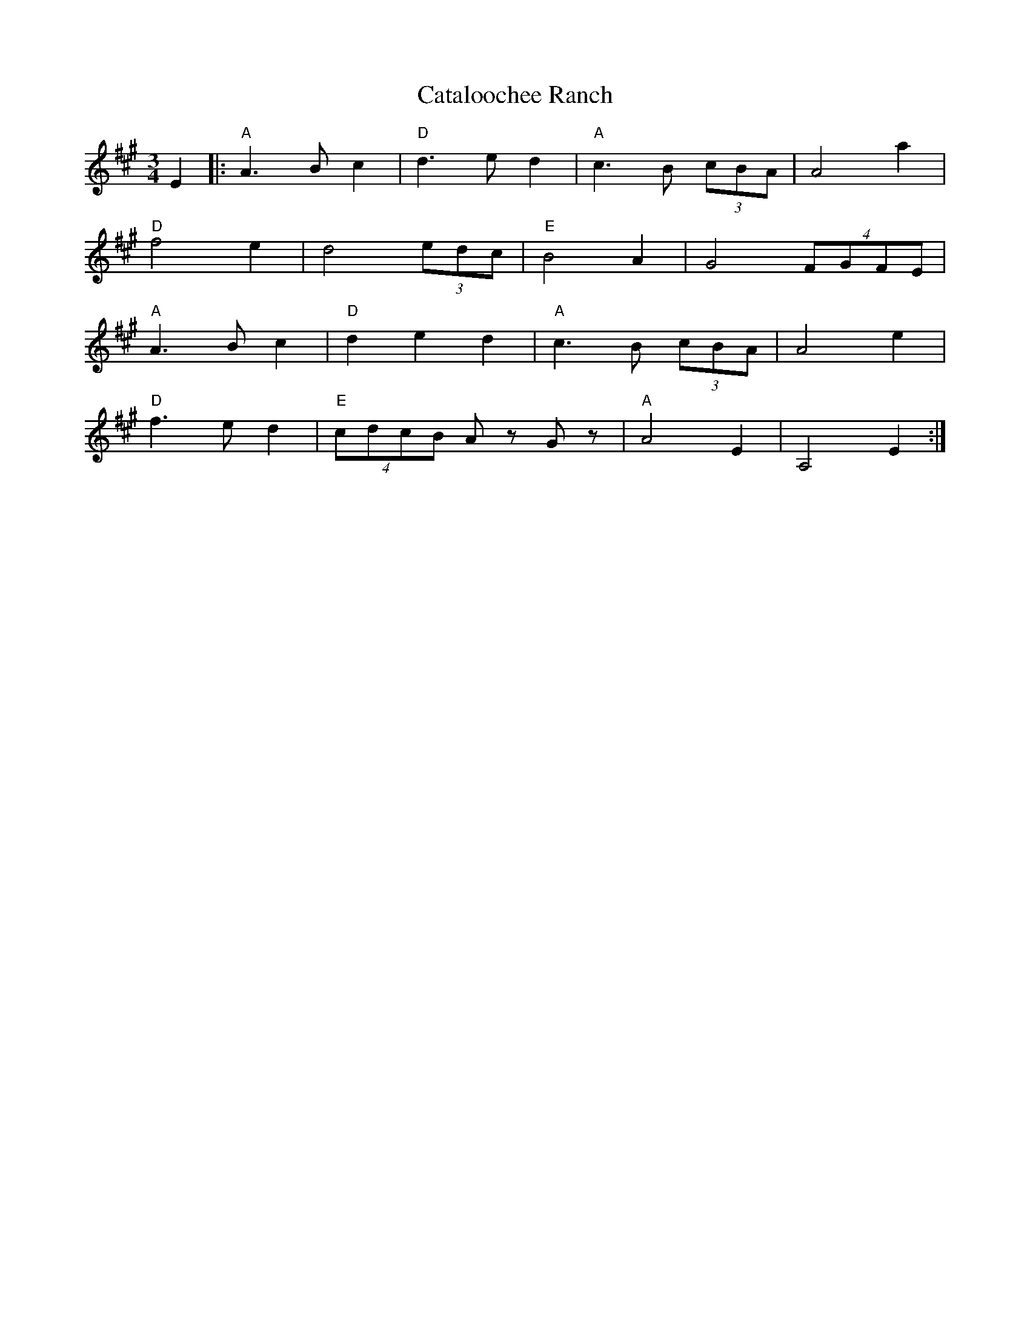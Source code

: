 X:166
T:Cataloochee Ranch
M:3/4
L:1/8
F:http://blackrosetheband.googlepages.com/ABCTUNES.ABC May 2009
K:A
E2|:"A"A3Bc2|"D"d3ed2|"A"c3B (3cBA|A4 a2|
"D"f4e2|d4 (3edc|"E"B4A2|G4 (4FGFE|
"A"A3Bc2|"D"d2e2d2|"A"c3B (3cBA|A4 e2|
"D"f3ed2|"E"(4cdcB Az Gz|"A"A4E2|A,4 E2:|
